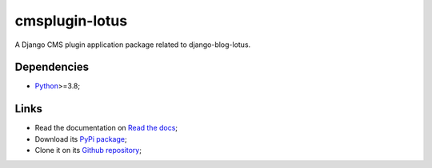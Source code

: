 .. _Python: https://www.python.org/
.. _Click: https://click.palletsprojects.com

================
cmsplugin-lotus
================

A Django CMS plugin application package related to django-blog-lotus.

Dependencies
************

* `Python`_>=3.8;

Links
*****

* Read the documentation on `Read the docs <https://cmsplugin-lotus.readthedocs.io/>`_;
* Download its `PyPi package <https://pypi.python.org/pypi/cmsplugin-lotus>`_;
* Clone it on its `Github repository <https://github.com/emencia/cmsplugin-lotus>`_;
